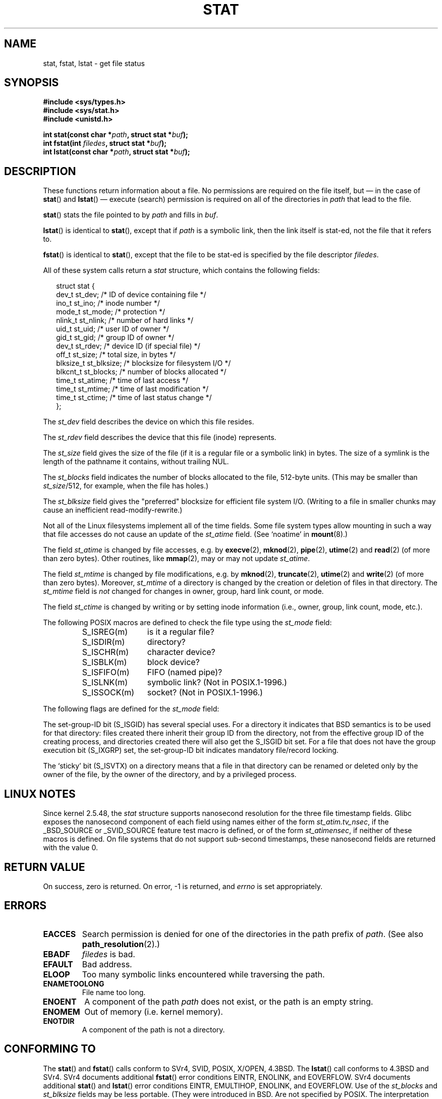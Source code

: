 '\" t
.\" Hey Emacs! This file is -*- nroff -*- source.
.\"
.\" Copyright (c) 1992 Drew Eckhardt (drew@cs.colorado.edu), March 28, 1992
.\" Parts Copyright (c) 1995 Nicolai Langfeldt (janl@ifi.uio.no), 1/1/95
.\"
.\" Permission is granted to make and distribute verbatim copies of this
.\" manual provided the copyright notice and this permission notice are
.\" preserved on all copies.
.\"
.\" Permission is granted to copy and distribute modified versions of this
.\" manual under the conditions for verbatim copying, provided that the
.\" entire resulting derived work is distributed under the terms of a
.\" permission notice identical to this one.
.\" 
.\" Since the Linux kernel and libraries are constantly changing, this
.\" manual page may be incorrect or out-of-date.  The author(s) assume no
.\" responsibility for errors or omissions, or for damages resulting from
.\" the use of the information contained herein.  The author(s) may not
.\" have taken the same level of care in the production of this manual,
.\" which is licensed free of charge, as they might when working
.\" professionally.
.\" 
.\" Formatted or processed versions of this manual, if unaccompanied by
.\" the source, must acknowledge the copyright and authors of this work.
.\"
.\" Modified by Michael Haardt <michael@moria.de>
.\" Modified 1993-07-24 by Rik Faith <faith@cs.unc.edu>
.\" Modified 1995-05-18 by Todd Larason <jtl@molehill.org>
.\" Modified 1997-01-31 by Eric S. Raymond <esr@thyrsus.com>
.\" Modified 1995-01-09 by Richard Kettlewell <richard@greenend.org.uk>
.\" Modified 1998-05-13 by Michael Haardt <michael@cantor.informatik.rwth-aachen.de>
.\" Modified 1999-07-06 by aeb & Albert Cahalan
.\" Modified 2000-01-07 by aeb
.\" Modified 2004-06-23 by Michael Kerrisk <mtk-manpages@gmx.net>
.\" 
.TH STAT 2 2004-06-23 "Linux 2.6.7" "Linux Programmer's Manual"
.SH NAME
stat, fstat, lstat \- get file status
.SH SYNOPSIS
.B #include <sys/types.h>
.br
.B #include <sys/stat.h>
.br
.B #include <unistd.h>
.sp
.BI "int stat(const char *" path ", struct stat *" buf );
.br
.BI "int fstat(int " filedes ", struct stat *" buf );
.br
.BI "int lstat(const char *" path ", struct stat *" buf );
.SH DESCRIPTION
.PP
These functions return information about a file.
No permissions are required on the file itself, but \(em in the case of
.BR stat ()
and 
.BR lstat ()
\(em
execute (search) permission is required on all of the directories in
.I path
that lead to the file.
.PP
.BR stat ()
stats the file pointed to by 
.I path
and fills in
.IR buf .

.BR lstat ()
is identical to
.BR stat (),
except that if
.I path
is a symbolic link, then the link itself is stat-ed,
not the file that it refers to.

.BR fstat ()
is identical to
.BR stat (),
except that the file to be stat-ed is specified by the file descriptor
.IR filedes .
.PP
All of these system calls return a
.I stat
structure, which contains the following fields:
.PP
.RS 0.25i
.nf
struct stat {
    dev_t     st_dev;     /* ID of device containing file */
    ino_t     st_ino;     /* inode number */
    mode_t    st_mode;    /* protection */
    nlink_t   st_nlink;   /* number of hard links */
    uid_t     st_uid;     /* user ID of owner */
    gid_t     st_gid;     /* group ID of owner */
    dev_t     st_rdev;    /* device ID (if special file) */
    off_t     st_size;    /* total size, in bytes */
    blksize_t st_blksize; /* blocksize for filesystem I/O */
    blkcnt_t  st_blocks;  /* number of blocks allocated */
    time_t    st_atime;   /* time of last access */
    time_t    st_mtime;   /* time of last modification */
    time_t    st_ctime;   /* time of last status change */
};
.fi
.RE
.PP
The
.I st_dev
field describes the device on which this file resides.

The
.I st_rdev
field describes the device that this file (inode) represents.

The
.I st_size
field gives the size of the file (if it is a regular 
file or a symbolic link) in bytes. 
The size of a symlink is the length of the pathname
it contains, without trailing NUL.

The
.I st_blocks
field indicates the number of blocks allocated to the file, 512-byte units.
(This may be smaller than
.IR st_size /512,
for example, when the file has holes.)

The
.IR st_blksize
field gives the "preferred" blocksize for efficient file system I/O.
(Writing to a file in smaller chunks may cause
an inefficient read-modify-rewrite.)
.PP
Not all of the Linux filesystems implement all of the time fields.
Some file system types allow mounting in such a way that file
accesses do not cause an update of the
.I st_atime
field. (See `noatime' in
.BR mount (8).)

The field
.I st_atime
is changed by file accesses, e.g. by
.BR execve (2),
.BR mknod (2),
.BR pipe (2),
.BR utime (2)
and
.BR read (2)
(of more than zero bytes). Other routines, like
.BR mmap (2),
may or may not update
.IR st_atime .

The field
.I st_mtime
is changed by file modifications, e.g. by
.BR mknod (2),
.BR truncate (2),
.BR utime (2)
and
.BR write (2)
(of more than zero bytes).
Moreover,
.I st_mtime
of a directory is changed by the creation or deletion of files
in that directory.
The
.I st_mtime
field is
.I not
changed for changes in owner, group, hard link count, or mode.

The field
.I st_ctime
is changed by writing or by setting inode information
(i.e., owner, group, link count, mode, etc.).
.PP
The following POSIX macros are defined to check the file type using the
.I st_mode
field:
.RS
.TP 1.2i
S_ISREG(m)
is it a regular file?
.TP
S_ISDIR(m)
directory?
.TP
S_ISCHR(m)
character device?
.TP
S_ISBLK(m)
block device?
.TP
S_ISFIFO(m)
FIFO (named pipe)?
.TP
S_ISLNK(m)
symbolic link? (Not in POSIX.1-1996.)
.TP
S_ISSOCK(m)
socket? (Not in POSIX.1-1996.)
.RE
.PP
The following flags are defined for the
.I st_mode
field:
.TS
l l l.
S_IFMT	0170000	bitmask for the file type bitfields
S_IFSOCK	0140000	socket
S_IFLNK	0120000	symbolic link
S_IFREG	0100000	regular file
S_IFBLK	0060000	block device
S_IFDIR	0040000	directory
S_IFCHR	0020000	character device
S_IFIFO	0010000	FIFO
S_ISUID	0004000	set UID bit
S_ISGID	0002000	set-group-ID bit (see below)
S_ISVTX	0001000	sticky bit (see below)
S_IRWXU	00700	mask for file owner permissions
S_IRUSR	00400	owner has read permission
S_IWUSR	00200	owner has write permission
S_IXUSR	00100	owner has execute permission
S_IRWXG	00070	mask for group permissions
S_IRGRP	00040	group has read permission
S_IWGRP	00020	group has write permission
S_IXGRP	00010	group has execute permission
S_IRWXO	00007	mask for permissions for others (not in group)
S_IROTH	00004	others have read permission
S_IWOTH	00002	others have write permission
S_IXOTH	00001	others have execute permission
.TE
.P
The set-group-ID bit (S_ISGID) has several special uses.
For a directory it indicates that BSD semantics is to be used
for that directory: files created there inherit their group ID from
the directory, not from the effective group ID of the creating process,
and directories created there will also get the S_ISGID bit set.
For a file that does not have the group execution bit (S_IXGRP) set,
the set-group-ID bit indicates mandatory file/record locking.
.P
The `sticky' bit (S_ISVTX) on a directory means that a file
in that directory can be renamed or deleted only by the owner
of the file, by the owner of the directory, and by a privileged
process.
.SH "LINUX NOTES"
Since kernel 2.5.48, the
.I stat
structure supports nanosecond resolution for the three
file timestamp fields.
Glibc exposes the nanosecond component of each field using names either
of the form
.IR st_atim.tv_nsec ,
if the _BSD_SOURCE or _SVID_SOURCE feature test macro is defined,
or of the form
.IR st_atimensec ,
if neither of these macros is defined.
On file systems that do not support sub-second timestamps,
these nanosecond fields are returned with the value 0.
.SH "RETURN VALUE"
On success, zero is returned.  On error, \-1 is returned, and
.I errno
is set appropriately.
.SH ERRORS
.TP
.B EACCES
Search permission is denied for one of the directories
in the path prefix of
.IR path .
(See also
.BR path_resolution (2).)
.TP
.B EBADF
.I filedes
is bad.
.TP
.B EFAULT
Bad address.
.TP
.B ELOOP
Too many symbolic links encountered while traversing the path.
.TP
.B ENAMETOOLONG
File name too long.
.TP
.B ENOENT
A component of the path
.I path
does not exist, or the path is an empty string.
.TP
.B ENOMEM
Out of memory (i.e. kernel memory).
.TP
.B ENOTDIR
A component of the path is not a directory.
.SH "CONFORMING TO"
The
.BR stat ()
and
.BR fstat ()
calls conform to SVr4, SVID, POSIX, X/OPEN, 4.3BSD.  The
.BR lstat ()
call conforms to 4.3BSD and SVr4.
SVr4 documents additional
.BR fstat ()
error conditions EINTR, ENOLINK, and EOVERFLOW.  SVr4
documents additional
.BR stat ()
and
.BR lstat ()
error conditions EINTR, EMULTIHOP, ENOLINK, and EOVERFLOW.
Use of the
.I st_blocks
and
.I st_blksize
fields may be less portable. (They were introduced in BSD.
Are not specified by POSIX. The interpretation differs between
systems, and possibly on a single system when NFS mounts are involved.)
.LP
POSIX does not describe the S_IFMT, S_IFSOCK, S_IFLNK, S_IFREG, S_IFBLK,
S_IFDIR, S_IFCHR, S_IFIFO, S_ISVTX bits, but instead demands the use of
the macros S_ISDIR(), etc. The S_ISLNK and S_ISSOCK macros are not in
POSIX.1-1996, but both will be in the next POSIX standard;
the former is from SVID 4v2, the latter from SUSv2.
.LP
Unix V7 (and later systems) had S_IREAD, S_IWRITE, S_IEXEC, where POSIX
prescribes the synonyms S_IRUSR, S_IWUSR, S_IXUSR.
.SH "OTHER SYSTEMS"
Values that have been (or are) in use on various systems:
.P
.TS
l l l l l.
hex	name	ls	octal	description
f000	S_IFMT		170000	mask for file type
0000			000000	SCO out-of-service inode, BSD unknown type
				SVID-v2 and XPG2 have both 0 and 0100000 for ordinary file
1000	S_IFIFO	p|	010000	FIFO (named pipe)
2000	S_IFCHR	c	020000	character special (V7)
3000	S_IFMPC		030000	multiplexed character special (V7)
4000	S_IFDIR	d/	040000	directory (V7)
5000	S_IFNAM		050000	XENIX named special file
				with two subtypes, distinguished by st_rdev values 1, 2:
0001	S_INSEM	s	000001	XENIX semaphore subtype of IFNAM
0002	S_INSHD	m	000002	XENIX shared data subtype of IFNAM
6000	S_IFBLK	b	060000	block special (V7)
7000	S_IFMPB		070000	multiplexed block special (V7)
8000	S_IFREG	-	100000	regular (V7)
9000	S_IFCMP		110000	VxFS compressed
9000	S_IFNWK	n	110000	network special (HP-UX)
a000	S_IFLNK	l@	120000	symbolic link (BSD)
b000	S_IFSHAD		130000	Solaris shadow inode for ACL (not seen by userspace)
c000	S_IFSOCK	s=	140000	socket (BSD; also "S_IFSOC" on VxFS)
d000	S_IFDOOR	D>	150000	Solaris door
e000	S_IFWHT	w%	160000	BSD whiteout (not used for inode)

0200	S_ISVTX		001000	`sticky bit': save swapped text even after use (V7)
				reserved (SVID-v2)
				On non-directories: don't cache this file (SunOS)
				On directories: restricted deletion flag (SVID-v4.2)
0400	S_ISGID		002000	set-group-ID on execution (V7)
				for directories: use BSD semantics for propagation of GID
0400	S_ENFMT		002000	SysV file locking enforcement (shared with S_ISGID)
0800	S_ISUID		004000	set-user-ID on execution (V7)
0800	S_CDF		004000	directory is a context dependent file (HP-UX)
.TE

A sticky command appeared in Version 32V AT&T UNIX.

.SH "SEE ALSO"
.BR chmod (2),
.BR chown (2),
.BR readlink (2),
.BR utime (2),
.BR capabilities (7)
